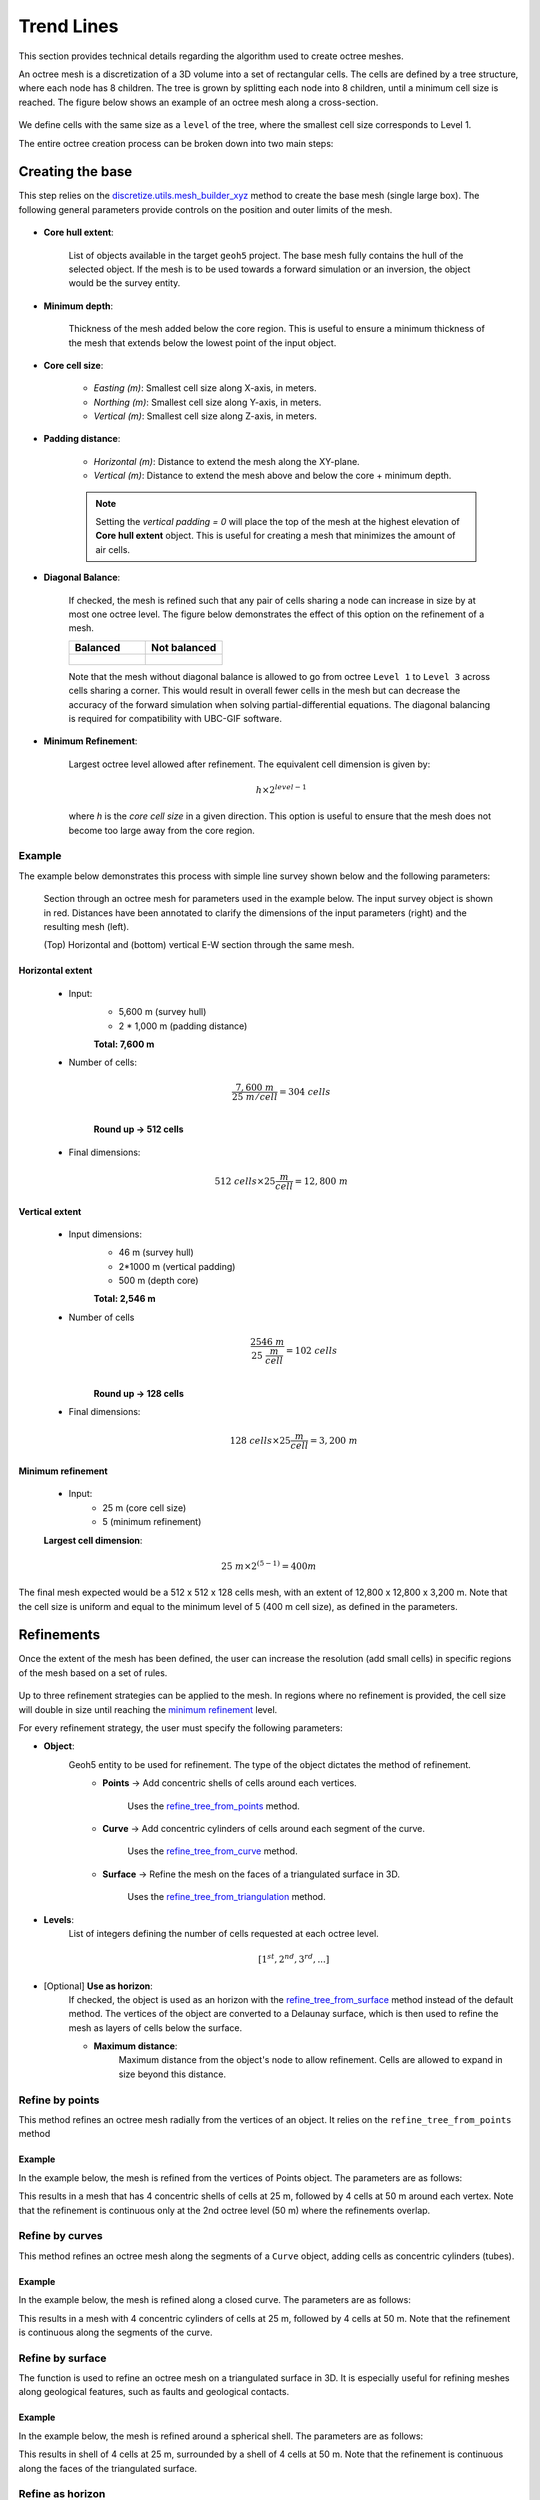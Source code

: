 .. _methodology:

Trend Lines
===========

This section provides technical details regarding the algorithm used to create octree meshes.

An octree mesh is a discretization of a 3D volume into a set of rectangular cells. The cells are defined by a tree
structure, where each node has 8 children.
The tree is grown by splitting each node into 8 children, until a minimum cell size is reached.
The figure below shows an example of an octree mesh along a cross-section.

.. figure:: /images/octree_grid.png
    :width: 800

We define cells with the same size as a ``level`` of the tree, where the smallest cell size corresponds to Level 1.

The entire octree creation process can be broken down into two main steps:

.. _mesh_creation:

Creating the base
-----------------

This step relies on the
`discretize.utils.mesh_builder_xyz <http://discretize.simpeg.xyz/en/main/api/generated/discretize.utils.mesh_builder_xyz.html?highlight=xyz#discretize-utils-mesh-builder-xyz>`_
method to create the base mesh (single large box). The following general parameters provide controls on the position and
outer limits of the mesh.


.. figure:: /images/ui_json_general.png
    :width: 800

- **Core hull extent**:

    List of objects available in the target ``geoh5`` project. The base mesh fully contains the hull of the selected object.
    If the mesh is to be used towards a forward simulation or an inversion, the object would be the survey entity.

- **Minimum depth**:

    Thickness of the mesh added below the core region. This is useful to ensure
    a minimum thickness of the mesh that extends below the lowest point of the input object.

- **Core cell size**:

    - *Easting (m)*: Smallest cell size along X-axis, in meters.
    - *Northing (m)*: Smallest cell size along Y-axis, in meters.
    - *Vertical (m)*: Smallest cell size along Z-axis, in meters.

- **Padding distance**:

    - *Horizontal (m)*: Distance to extend the mesh along the XY-plane.
    - *Vertical (m)*: Distance to extend the mesh above and below the core + minimum depth.

    .. note::
        Setting the *vertical padding = 0* will place the top of the mesh at the highest elevation of **Core hull extent** object.
        This is useful for creating a mesh that minimizes the amount of air cells.

- **Diagonal Balance**:

    If checked, the mesh is refined such that any pair of cells sharing a node can increase in size by at most one octree level.
    The figure below demonstrates the effect of this option on the refinement of a mesh.

    .. list-table::
       :widths: 25 25
       :header-rows: 1

       * - Balanced
         - Not balanced
       * - .. figure:: ./images/diag_balanced.png
                :align: center
                :width: 300
         - .. figure:: ./images/no_diag_balanced.png
                :align: center
                :width: 300

    Note that the mesh without diagonal balance is allowed to go from octree ``Level 1`` to ``Level 3`` across cells sharing a corner.
    This would result in overall fewer cells in the mesh but can decrease the accuracy of the forward simulation when
    solving partial-differential equations. The diagonal balancing is required for compatibility with UBC-GIF software.

.. _mimimum_refinement:

- **Minimum Refinement**:

    Largest octree level allowed after refinement.
    The equivalent cell dimension is given by:

    .. math::

        h \times 2^{level - 1}

    where *h* is the *core cell size* in a given direction. This option is useful to ensure that the mesh does not become too large
    away from the core region.


Example
^^^^^^^

The example below demonstrates this process with simple line survey shown below and the following parameters:

.. figure:: images/octree_padding_distance.png
   :class: with-border

   Section through an octree mesh for parameters used in the example below. The input survey object is shown in red.
   Distances have been annotated to clarify the dimensions of the input parameters (right) and the resulting mesh (left).

   (Top) Horizontal and (bottom) vertical E-W section through the same mesh.




Horizontal extent
#################

    - Input:
        - 5,600 m (survey hull)
        - 2 * 1,000 m (padding distance)

        **Total: 7,600 m**

    - Number of cells:

        .. math::

            \frac{7,600 \;m}{25 \; m/cell} = 304 \; cells \\

        **Round up -> 512 cells**

    - Final dimensions:

        .. math::

            512\;cells \times 25 \frac{m}{cell} = 12,800\;m


Vertical extent
###############

    - Input dimensions:
        - 46 m (survey hull)
        - 2*1000 m (vertical padding)
        - 500 m (depth core)

        **Total: 2,546 m**

    - Number of cells
        .. math::

            \frac{2546 \; m}{25\; \frac{m}{cell}} = 102\; cells \\

        **Round up -> 128 cells**

    - Final dimensions:
        .. math::

            128 \; cells \times 25 \frac{m}{cell} = 3,200\;m

Minimum refinement
##################

    - Input:
        - 25 m (core cell size)
        - 5 (minimum refinement)

    **Largest cell dimension**:

        .. math::

            25\;m \times 2^{(5-1)} = 400 m


The final mesh expected would be a 512 x 512 x 128 cells mesh, with an extent of 12,800 x 12,800 x 3,200 m. Note that the
cell size is uniform and equal to the minimum level of 5 (400 m cell size), as defined in the parameters.


.. _refinements:

Refinements
-----------

Once the extent of the mesh has been defined, the user can increase the resolution (add small cells) in specific regions of the mesh
based on a set of rules.

.. figure:: /images/ui_json_refinements.png
    :width: 800

Up to three refinement strategies can be applied to the mesh. In regions where no refinement is provided, the cell size will double in size until reaching
the `minimum refinement <minimum_refinement>`_ level.

For every refinement strategy, the user must specify the following parameters:

- **Object**:
    Geoh5 entity to be used for refinement. The type of the object dictates the method of refinement.
        - **Points** -> Add concentric shells of cells around each vertices.

            Uses the `refine_tree_from_points <refine_points>`_ method.
        - **Curve** -> Add concentric cylinders of cells around each segment of the curve.

            Uses the `refine_tree_from_curve <refine_curve>`_ method.
        - **Surface** -> Refine the mesh on the faces of a triangulated surface in 3D.

            Uses the `refine_tree_from_triangulation <refine_triangulation>`_ method.

- **Levels**:
    List of integers defining the number of cells requested at each octree level.

    .. math::
        [1^{st}, 2^{nd}, 3^{rd}, ...]

- [Optional] **Use as horizon**:
    If checked, the object is used as an horizon with the `refine_tree_from_surface <refine_surface>`_ method instead of the default method.
    The vertices of the object are converted to a Delaunay surface, which is then used to refine the mesh as
    layers of cells below the surface.

    - **Maximum distance**:
        Maximum distance from the object's node to allow refinement.
        Cells are allowed to expand in size beyond this distance.

.. _refine_points:

Refine by points
^^^^^^^^^^^^^^^^

This method refines an octree mesh radially from the vertices of an object. It relies on the ``refine_tree_from_points`` method

.. automethod:: octree_creation_app.driver.OctreeDriver.refine_tree_from_points


Example
#######

In the example below, the mesh is refined from the vertices of Points object. The parameters are as follows:


.. image:: images/octree_radial.png
  :width: 800
  :alt: radial


This results in a mesh that has 4 concentric shells of cells at 25 m, followed by 4 cells at 50 m around each vertex.
Note that the refinement is continuous only at the 2nd octree level (50 m) where the refinements overlap.

.. _refine_curve:

Refine by curves
^^^^^^^^^^^^^^^^

This method refines an octree mesh along the segments of a ``Curve`` object, adding cells as concentric cylinders (tubes).

.. automethod:: octree_creation_app.driver.OctreeDriver.refine_tree_from_curve

Example
#######

In the example below, the mesh is refined along a closed curve. The parameters are as follows:


.. image:: images/octree_curve.png
  :width: 800
  :alt: radial

This results in a mesh with 4 concentric cylinders of cells at 25 m, followed by 4 cells at 50 m.
Note that the refinement is continuous along the segments of the curve.

.. _refine_triangulation:

Refine by surface
^^^^^^^^^^^^^^^^^

The function is used to refine an octree mesh on a triangulated surface in 3D. It is
especially useful for refining meshes along geological features, such as faults and geological contacts.


.. automethod:: octree_creation_app.driver.OctreeDriver.refine_tree_from_triangulation

Example
#######

In the example below, the mesh is refined around a spherical shell. The parameters are as follows:


.. image:: images/octree_surface.png
  :width: 800
  :alt: radial

This results in shell of 4 cells at 25 m, surrounded by a shell of 4 cells at 50 m. Note that the
refinement is continuous along the faces of the triangulated surface.

.. _refine_surface:

Refine as horizon
^^^^^^^^^^^^^^^^^

This method refines an octree mesh along a surface layer, or horizon. It is a faster
implementation then the `Refine by surface <_refine_triangulation>`_ method, but it assumes the surface
to be mostly horizontal (z-normal only). The surface creation relies on the ``scipy.spatial.Delaunay`` triangulation.
This strategy is useful for refining the mesh on data collected along topography,
such as gravity surveys. The additional parameter ``max_distance`` allows to limit the extent of refinement and avoid
over-refinement in regions where the input points are sparse.

.. automethod:: octree_creation_app.driver.OctreeDriver.refine_tree_from_surface


Example
#######

In the example below, the mesh is refined along horizons defined by the vertices of Points object.
The parameters are as follows:

.. image:: images/octree_layer_max_dist.png
  :width: 800
  :alt: surface

This results in a mesh that has 4 layers of cells at 25 m, followed by 4 cells at 50 m below the input vertices.
Note that the refinement follows the change in elevation of the input vertices as defined by an underlying Delaunay triangulation.
Beyond the ``max_distance`` of 30 m, the refinement is allowed to expand in size.
